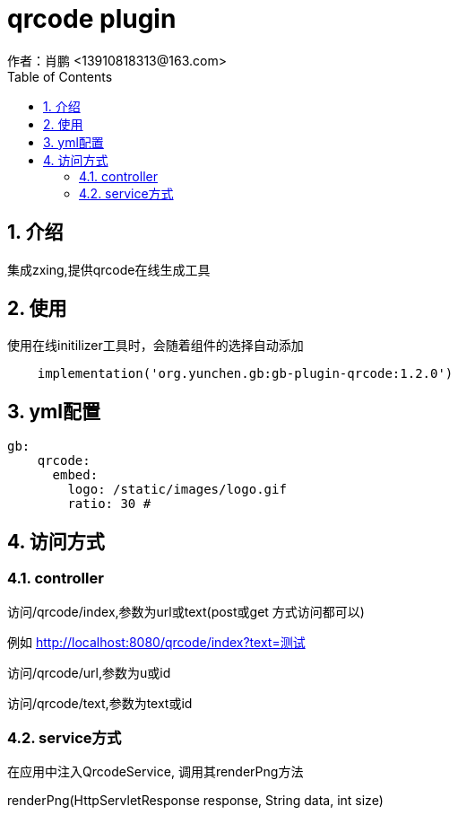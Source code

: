 = qrcode plugin
作者：肖鹏 <13910818313@163.com>
:imagesdir: ../images
:source-highlighter: coderay
:last-update-label!:
:toc2:
:sectnums:

[[介绍]]
== 介绍
集成zxing,提供qrcode在线生成工具

[[使用]]
== 使用
使用在线initilizer工具时，会随着组件的选择自动添加
[source,groovy]
----
    implementation('org.yunchen.gb:gb-plugin-qrcode:1.2.0')
----

== yml配置

[source,yml]
----
gb:
    qrcode:
      embed:
        logo: /static/images/logo.gif
        ratio: 30 #
----

== 访问方式

=== controller

访问/qrcode/index,参数为url或text(post或get 方式访问都可以)

例如 http://localhost:8080/qrcode/index?text=测试

访问/qrcode/url,参数为u或id

访问/qrcode/text,参数为text或id

=== service方式

在应用中注入QrcodeService, 调用其renderPng方法

renderPng(HttpServletResponse response, String data, int size)





